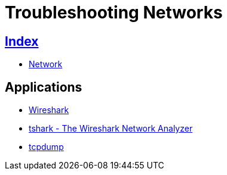 = Troubleshooting Networks

== link:../index.adoc[Index]

- link:index.adoc[Network]

== Applications

- https://www.wireshark.org/[Wireshark]
- https://www.wireshark.org/docs/man-pages/tshark.html[tshark - The Wireshark Network Analyzer]
- http://www.tcpdump.org/[tcpdump]
